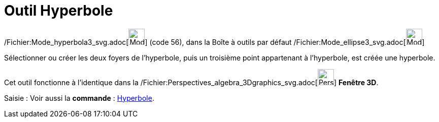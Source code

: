 = Outil Hyperbole
:page-en: tools/Hyperbola_Tool
ifdef::env-github[:imagesdir: /fr/modules/ROOT/assets/images]

/Fichier:Mode_hyperbola3_svg.adoc[image:32px-Mode_hyperbola3.svg.png[Mode hyperbola3.svg,width=32,height=32]] (code 56),
dans la Boîte à outils par défaut /Fichier:Mode_ellipse3_svg.adoc[image:32px-Mode_ellipse3.svg.png[Mode
ellipse3.svg,width=32,height=32]]

Sélectionner ou créer les deux foyers de l’hyperbole, puis un troisième point appartenant à l’hyperbole, est créée une
hyperbole.

Cet outil fonctionne à l'identique dans la
/Fichier:Perspectives_algebra_3Dgraphics_svg.adoc[image:32px-Perspectives_algebra_3Dgraphics.svg.png[Perspectives
algebra 3Dgraphics.svg,width=32,height=32]] *Fenêtre 3D*.

[.kcode]#Saisie :# Voir aussi la *commande* : xref:/commands/Hyperbole.adoc[Hyperbole].
